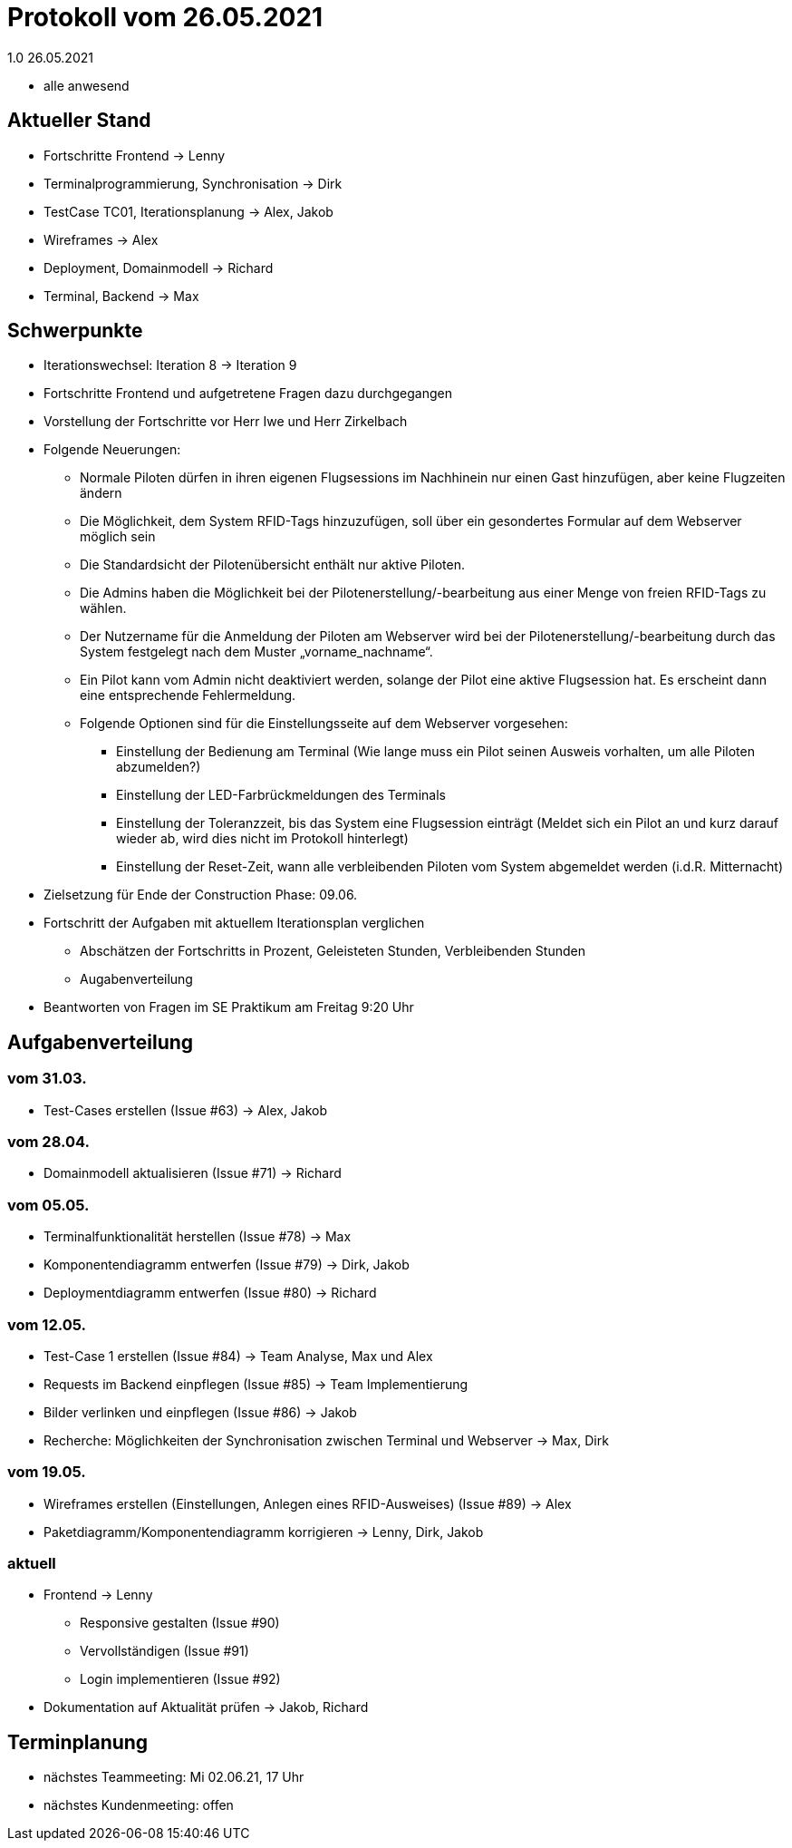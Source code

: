= Protokoll vom 26.05.2021
1.0 26.05.2021

- alle anwesend

== Aktueller Stand

- Fortschritte Frontend -> Lenny
- Terminalprogrammierung, Synchronisation -> Dirk
- TestCase TC01, Iterationsplanung -> Alex, Jakob
- Wireframes -> Alex
- Deployment, Domainmodell -> Richard
- Terminal, Backend -> Max

== Schwerpunkte
- Iterationswechsel: Iteration 8 -> Iteration 9
- Fortschritte Frontend und aufgetretene Fragen dazu durchgegangen
- Vorstellung der Fortschritte vor Herr Iwe und Herr Zirkelbach
- Folgende Neuerungen:
* Normale Piloten dürfen in ihren eigenen Flugsessions im Nachhinein nur einen Gast hinzufügen, aber keine Flugzeiten ändern
* Die Möglichkeit, dem System RFID-Tags hinzuzufügen, soll über ein gesondertes Formular auf dem Webserver möglich sein
* Die Standardsicht der Pilotenübersicht enthält nur aktive Piloten.
* Die Admins haben die Möglichkeit bei der Pilotenerstellung/-bearbeitung aus einer Menge von freien RFID-Tags zu wählen.
* Der Nutzername für die Anmeldung der Piloten am Webserver wird bei der Pilotenerstellung/-bearbeitung durch das System festgelegt nach dem Muster „vorname_nachname“.
* Ein Pilot kann vom Admin nicht deaktiviert werden, solange der Pilot eine aktive Flugsession hat. Es erscheint dann eine entsprechende Fehlermeldung.
* Folgende Optionen sind für die Einstellungsseite auf dem Webserver vorgesehen:
** Einstellung der Bedienung am Terminal (Wie lange muss ein Pilot seinen Ausweis vorhalten, um alle Piloten abzumelden?)
** Einstellung der LED-Farbrückmeldungen des Terminals
** Einstellung der Toleranzzeit, bis das System eine Flugsession einträgt (Meldet sich ein Pilot an und kurz darauf wieder ab, wird dies nicht im Protokoll hinterlegt)
** Einstellung der Reset-Zeit, wann alle verbleibenden Piloten vom System abgemeldet werden (i.d.R. Mitternacht)
- Zielsetzung für Ende der Construction Phase: 09.06.
- Fortschritt der Aufgaben mit aktuellem Iterationsplan verglichen
* Abschätzen der Fortschritts in Prozent, Geleisteten Stunden, Verbleibenden Stunden
* Augabenverteilung
- Beantworten von Fragen im SE Praktikum am Freitag 9:20 Uhr

== Aufgabenverteilung
=== vom 31.03.
- Test-Cases erstellen (Issue #63) -> Alex, Jakob

=== vom 28.04.
- Domainmodell aktualisieren (Issue #71) -> Richard

=== vom 05.05.
- Terminalfunktionalität herstellen (Issue #78) -> Max
- Komponentendiagramm entwerfen (Issue #79) -> Dirk, Jakob
- Deploymentdiagramm entwerfen (Issue #80) -> Richard

=== vom 12.05.
- Test-Case 1 erstellen (Issue #84) -> Team Analyse, Max und Alex
- Requests im Backend einpflegen (Issue #85) -> Team Implementierung
- Bilder verlinken und einpflegen (Issue #86) -> Jakob
- Recherche: Möglichkeiten der Synchronisation zwischen Terminal und Webserver -> Max, Dirk

=== vom 19.05.
- Wireframes erstellen (Einstellungen, Anlegen eines RFID-Ausweises) (Issue #89) -> Alex
- Paketdiagramm/Komponentendiagramm korrigieren -> Lenny, Dirk, Jakob

=== aktuell
- Frontend -> Lenny
* Responsive gestalten (Issue #90)
* Vervollständigen (Issue #91)
* Login implementieren (Issue #92)
- Dokumentation auf Aktualität prüfen -> Jakob, Richard

== Terminplanung

- nächstes Teammeeting: Mi 02.06.21, 17 Uhr
- nächstes Kundenmeeting: offen